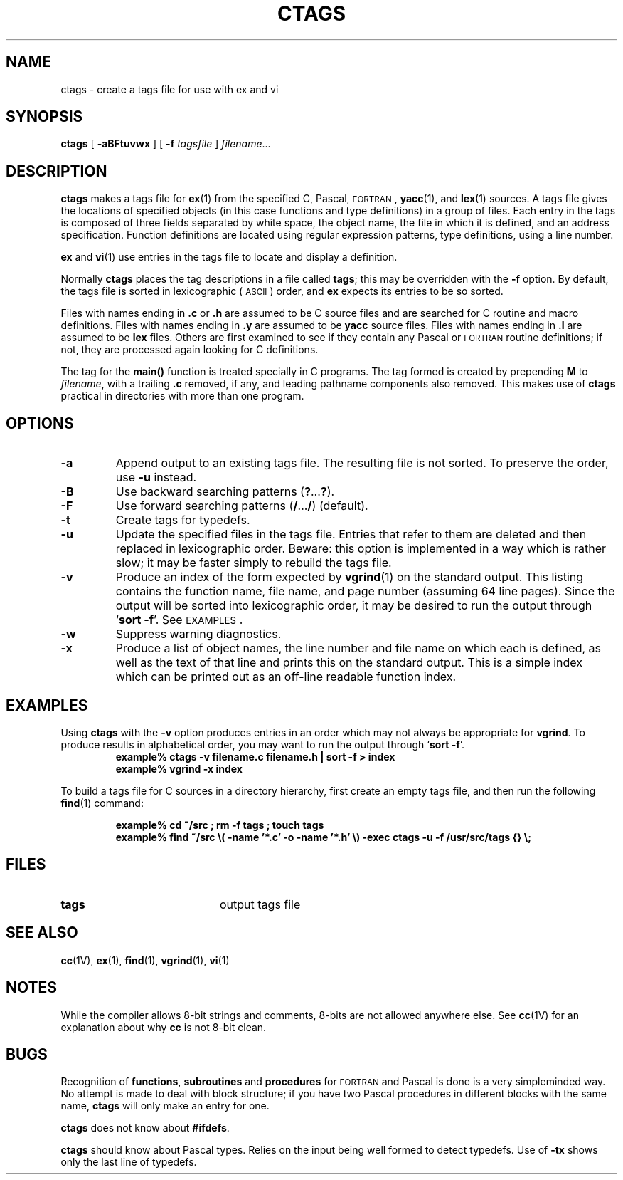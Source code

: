 .\"Copyright (c) 1980 Regents of the University of California.
.\" All rights reserved.  The Berkeley software License Agreement
.\" specifies the terms and conditions for redistribution.
.\"
.\" @(#)ctags.1 1.1 92/07/30 SMI; from UCB 6.2 5/30/85
.TH CTAGS 1 "26 October 1988"
.SH NAME
ctags \- create a tags file for use with ex and vi
.SH SYNOPSIS
.B ctags
[ 
.B \-aBFtuvwx
] 
[
.B \-f 
.I tagsfile
]
.IR filename .\|.\|.
.SH DESCRIPTION
.IX  ctags  ""  "\fLctags\fP \(em create tags file"
.IX  "programming tools"  "ctags command"  ""  "\fLctags\fP \(em create tags file"
.IX  "C programming language"  "ctags command"  ""  "\fLctags\fP \(em create tags file"
.IX  "yacc" "" "\fLyacc\fP language tags file \(em \fLctags\fP"
.IX  "lex" "" "\fLlex\fP language tags file \(em \fLctags\fP"
.IX  create  "tags file"
.B ctags
makes a tags file for
.BR ex (1)
from the specified C, Pascal,
.SM FORTRAN\s0,
.BR yacc (1),
and 
.BR lex (1)
sources.
A tags file gives the locations of specified objects (in this case
functions and type definitions) in a group of files.  Each entry in the
tags is composed of three fields separated by white space, the object
name, the file in which it is defined, and an address specification.
Function definitions are located using regular expression patterns,
type definitions, using a line number.
.LP
.BR ex
and
.BR vi (1)
use entries in the tags file to locate and display a definition.
.LP
Normally 
.B ctags
places the tag descriptions in a file called
.BR tags ;
this may be overridden with the
.B \-f
option.
By default, the tags file is sorted in lexicographic
(\s-1ASCII\s0)
order, and
.B ex
expects its entries to be so sorted.
.LP
Files with names ending in 
.B \&.c
or
.B \&.h
are assumed to be C 
source files and are searched for C 
routine and macro definitions.
Files with names ending in
.B \&.y
are assumed to be 
.B yacc
source files.
Files with names ending in
.B \&.l
are assumed to be 
.B lex
files.  Others are first examined to see if
they contain any Pascal or
.SM FORTRAN
routine definitions; if not, they are processed again looking for C 
definitions.
.LP
The tag for the
.B main(\|)
function is treated specially in C 
programs.  The tag formed is created by prepending
.B M
to
.IR filename ,
with a trailing 
.B \&.c 
removed, if any, and leading pathname components also removed.  
This makes use of
.B ctags
practical in directories with more than one program.
.SH OPTIONS
.TP
.B \-a
Append output to an existing tags file.  The resulting file is
not sorted.  To preserve the order, use
.BR \-u
instead.
.TP
.B \-B
Use backward searching patterns
.RB ( ? .\|.\|.\| ? ).
.TP
.B \-F
Use forward searching patterns
.RB ( / .\|.\|.\| / )
(default).
.TP
.B \-t
Create tags for typedefs.
.TP
.B \-u
Update the specified files
in the tags file.   Entries that refer to them are deleted
and then replaced in lexicographic order.
Beware: this option is implemented in a way which is rather slow;
it may be faster simply to rebuild the tags file.
.TP
.B \-v
Produce
an index of the form expected by
.BR vgrind (1)
on the standard output.
This listing contains the function name,
file name, and page number
(assuming 64 line pages).
Since the output will be sorted into lexicographic order,
it may be desired to run the output through
.RB ` "sort \-f" '.
See
.SM EXAMPLES\s0.
.TP
.B \-w
Suppress warning diagnostics.
.TP
.B \-x
Produce a list of object names, the line number and file
name on which each is defined, as well as the text of that line
and prints this on the standard output.  This is a simple index
which can be printed out as an off-line readable function index.
.SH EXAMPLES
Using
.B ctags
with the 
.B \-v 
option produces entries in an order which may not always be appropriate
for
.BR vgrind .
To produce results in alphabetical order, you may want to run the
output through
.RB ` "sort \-f" '.
.sp .5
.RS
.nf
.ft B
example% ctags \-v filename.c filename.h | sort \-f \|>\| index
example% vgrind \-x index
.ft
.fi
.RE
.br
.ne 5
.LP
To build a tags file for C sources in a directory hierarchy,
first create an empty tags file, and then run the following
.BR find (1)
command:
.LP
.RS
.ft B
.nf
example% cd ~/src ; rm \-f tags ; touch tags
example% find ~/src \e( -name '*.c' -o -name '*.h' \e) -exec ctags -u -f /usr/src/tags {} \e;
.fi
.ft
.RE
.SH FILES
.PD 0
.TP 20
.B tags
output tags file
.PD
.SH SEE ALSO
.BR cc (1V),
.BR ex (1),
.BR find (1),
.BR vgrind (1),
.BR vi (1)
.SH NOTES
While the compiler allows 8-bit strings and comments,
8-bits are not allowed anywhere else.
See
.BR cc (1V)
for an explanation about why
.B cc
is not 8-bit clean.
.SH BUGS
Recognition of
.BR functions ,
.B subroutines
and
.B procedures
for
.SM FORTRAN
and Pascal is done is a very simpleminded way.
No attempt is made to deal with block structure; if you have two
Pascal procedures in different blocks with the same name,
.B ctags
will only make an entry for one.
.LP
.B ctags
does not know about
.BR #ifdefs .
.LP
.B ctags
should know about Pascal types.
Relies on the input being well formed to detect typedefs.
Use of
.B \-tx
shows only the last line of typedefs.

